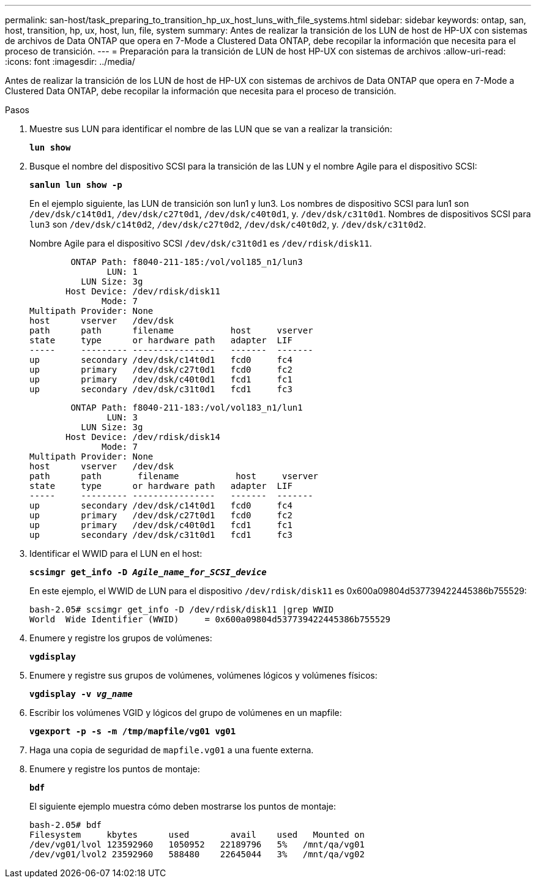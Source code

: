 ---
permalink: san-host/task_preparing_to_transition_hp_ux_host_luns_with_file_systems.html 
sidebar: sidebar 
keywords: ontap, san, host, transition, hp, ux, host, lun, file, system 
summary: Antes de realizar la transición de los LUN de host de HP-UX con sistemas de archivos de Data ONTAP que opera en 7-Mode a Clustered Data ONTAP, debe recopilar la información que necesita para el proceso de transición. 
---
= Preparación para la transición de LUN de host HP-UX con sistemas de archivos
:allow-uri-read: 
:icons: font
:imagesdir: ../media/


[role="lead"]
Antes de realizar la transición de los LUN de host de HP-UX con sistemas de archivos de Data ONTAP que opera en 7-Mode a Clustered Data ONTAP, debe recopilar la información que necesita para el proceso de transición.

.Pasos
. Muestre sus LUN para identificar el nombre de las LUN que se van a realizar la transición:
+
`*lun show*`

. Busque el nombre del dispositivo SCSI para la transición de las LUN y el nombre Agile para el dispositivo SCSI:
+
`*sanlun lun show -p*`

+
En el ejemplo siguiente, las LUN de transición son lun1 y lun3. Los nombres de dispositivo SCSI para lun1 son `/dev/dsk/c14t0d1`, `/dev/dsk/c27t0d1`, `/dev/dsk/c40t0d1`, y. `/dev/dsk/c31t0d1`. Nombres de dispositivos SCSI para `lun3` son `/dev/dsk/c14t0d2`, `/dev/dsk/c27t0d2`, `/dev/dsk/c40t0d2`, y. `/dev/dsk/c31t0d2`.

+
Nombre Agile para el dispositivo SCSI `/dev/dsk/c31t0d1` es `/dev/rdisk/disk11`.

+
[listing]
----
        ONTAP Path: f8040-211-185:/vol/vol185_n1/lun3
               LUN: 1
          LUN Size: 3g
       Host Device: /dev/rdisk/disk11
              Mode: 7
Multipath Provider: None
host      vserver   /dev/dsk
path      path      filename           host     vserver
state     type      or hardware path   adapter  LIF
-----     --------- ----------------   -------  -------
up        secondary /dev/dsk/c14t0d1   fcd0     fc4
up        primary   /dev/dsk/c27t0d1   fcd0     fc2
up        primary   /dev/dsk/c40t0d1   fcd1     fc1
up        secondary /dev/dsk/c31t0d1   fcd1     fc3
----
+
[listing]
----
        ONTAP Path: f8040-211-183:/vol/vol183_n1/lun1
               LUN: 3
          LUN Size: 3g
       Host Device: /dev/rdisk/disk14
              Mode: 7
Multipath Provider: None
host      vserver   /dev/dsk
path      path	     filename           host     vserver
state     type      or hardware path   adapter  LIF
-----     --------- ----------------   -------  -------
up        secondary /dev/dsk/c14t0d1   fcd0     fc4
up        primary   /dev/dsk/c27t0d1   fcd0     fc2
up        primary   /dev/dsk/c40t0d1   fcd1     fc1
up        secondary /dev/dsk/c31t0d1   fcd1     fc3
----
. Identificar el WWID para el LUN en el host:
+
`*scsimgr get_info -D _Agile_name_for_SCSI_device_*`

+
En este ejemplo, el WWID de LUN para el dispositivo `/dev/rdisk/disk11` es 0x600a09804d537739422445386b755529:

+
[listing]
----
bash-2.05# scsimgr get_info -D /dev/rdisk/disk11 |grep WWID
World  Wide Identifier (WWID)     = 0x600a09804d537739422445386b755529
----
. Enumere y registre los grupos de volúmenes:
+
`*vgdisplay*`

. Enumere y registre sus grupos de volúmenes, volúmenes lógicos y volúmenes físicos:
+
`*vgdisplay -v _vg_name_*`

. Escribir los volúmenes VGID y lógicos del grupo de volúmenes en un mapfile:
+
`*vgexport -p -s -m /tmp/mapfile/vg01 vg01*`

. Haga una copia de seguridad de `mapfile.vg01` a una fuente externa.
. Enumere y registre los puntos de montaje:
+
`*bdf*`

+
El siguiente ejemplo muestra cómo deben mostrarse los puntos de montaje:

+
[listing]
----
bash-2.05# bdf
Filesystem     kbytes      used        avail   	used   Mounted on
/dev/vg01/lvol 123592960   1050952   22189796   5%   /mnt/qa/vg01
/dev/vg01/lvol2 23592960   588480    22645044   3%   /mnt/qa/vg02
----

